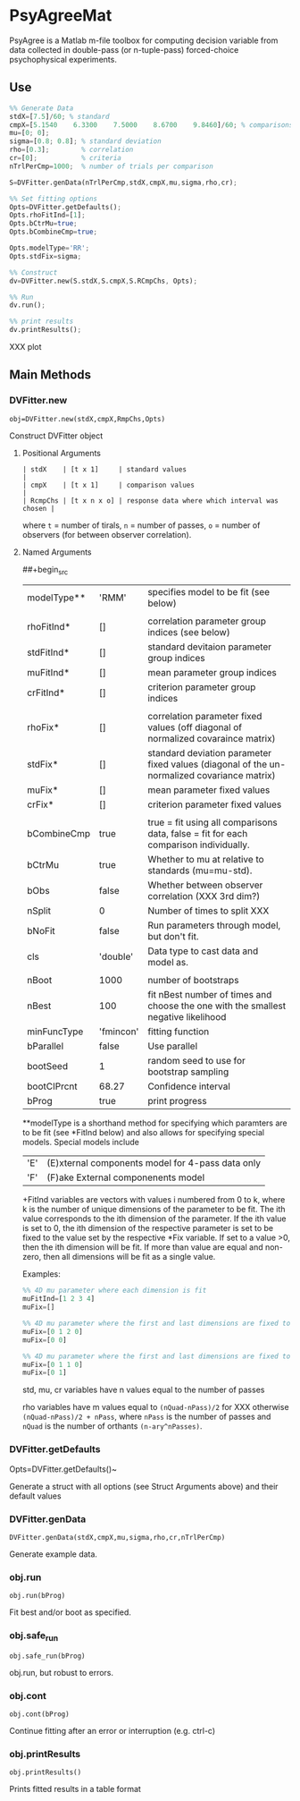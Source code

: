 * PsyAgreeMat
PsyAgree is a Matlab m-file toolbox for computing decision variable from data collected in double-pass (or n-tuple-pass) forced-choice psychophysical experiments.

** Use
 #+begin_src octave
%% Generate Data
stdX=[7.5]/60; % standard
cmpX=[5.1540    6.3300    7.5000    8.6700    9.8460]/60; % comparisons
mu=[0; 0];
sigma=[0.8; 0.8]; % standard deviation
rho=[0.3];        % correlation
cr=[0];           % criteria
nTrlPerCmp=1000;  % number of trials per comparison

S=DVFitter.genData(nTrlPerCmp,stdX,cmpX,mu,sigma,rho,cr);

%% Set fitting options
Opts=DVFitter.getDefaults();
Opts.rhoFitInd=[1];
Opts.bCtrMu=true;
Opts.bCombineCmp=true;

Opts.modelType='RR';
Opts.stdFix=sigma;

%% Construct
dv=DVFitter.new(S.stdX,S.cmpX,S.RCmpChs, Opts);

%% Run
dv.run();

%% print results
dv.printResults();
 #+end_src
XXX plot

** Main Methods
*** DVFitter.new
~obj=DVFitter.new(stdX,cmpX,RmpChs,Opts)~

Construct DVFitter object

**** Positional Arguments
 #+begin_src
| stdX    | [t x 1]     | standard values                               |
| cmpX    | [t x 1]     | comparison values                             |
| RcmpChs | [t x n x o] | response data where which interval was chosen |
 #+end_src
where ~t~ = number of tirals, ~n~ = number of passes, ~o~ = number of observers (for between observer correlation).
**** Named Arguments
##+begin_src
| modelType** | 'RMM'     | specifies model to be fit (see below)                                                       |
|             |           |                                                                                             |
| rhoFitInd*  | []        | correlation parameter group indices (see below)                                             |
| stdFitInd*  | []        | standard devitaion parameter group indices                                                  |
| muFitInd*   | []        | mean parameter group indices                                                                |
| crFitInd*   | []        | criterion parameter group indices                                                           |
|             |           |                                                                                             |
| rhoFix*     | []        | correlation parameter fixed values (off diagonal of normalized covaraince matrix)           |
| stdFix*     | []        | standard deviation parameter fixed values (diagonal of the un-normalized covariance matrix) |
| muFix*      | []        | mean parameter fixed values                                                                 |
| crFix*      | []        | criterion parameter fixed values                                                            |
|             |           |                                                                                             |
| bCombineCmp | true      | true = fit using all comparisons data, false = fit for each comparison individually.        |
| bCtrMu      | true      | Whether to mu at relative to standards (mu=mu-std).                                         |
| bObs        | false     | Whether between observer correlation (XXX 3rd dim?)                                         |
| nSplit      | 0         | Number of times to split XXX                                                                |
| bNoFit      | false     | Run parameters through model, but don't fit.                                                |
| cls         | 'double'  | Data type to cast data and model as.                                                        |
|             |           |                                                                                             |
| nBoot       | 1000      | number of bootstraps                                                                        |
| nBest       | 100       | fit nBest number of times and choose the one with the smallest negative likelihood          |
| minFuncType | 'fmincon' | fitting function                                                                            |
| bParallel   | false     | Use parallel                                                                                |
| bootSeed    | 1         | random seed to use for bootstrap sampling                                                   |
| bootCIPrcnt | 68.27     | Confidence interval                                                                         |
| bProg       | true      | print progress                                                                              |
 #+end_src

**modelType is a shorthand method for specifying which paramters are to be fit (see *FitInd below) and also allows for specifying special models.
Special models include
| 'E' | (E)xternal components model for 4-pass data only |
| 'F' | (F)ake External componenents model               |

+FitInd variables are vectors with values i numbered from 0 to k, where k is the number of unique dimensions of the parameter to be fit. The ith value corresponds to the ith dimension of the parameter.  If the ith value is set to 0, the ith dimension of the respective parameter is set to be fixed to the value set by the respective *Fix variable. If set to a value >0, then the ith dimension will be fit. If more than value are equal and non-zero, then all dimensions will be fit as a single value.

Examples:
#+begin_src octave
         %% 4D mu parameter where each dimension is fit
         muFitInd=[1 2 3 4]
         muFix=[]

         %% 4D mu parameter where the first and last dimensions are fixed to be zero
         muFix=[0 1 2 0]
         muFix=[0 0]

         %% 4D mu parameter where the first and last dimensions are fixed to be 0 and 1 respectively and the 2nd and 3rd are both fit but must take on the same value
         muFix=[0 1 1 0]
         muFix=[0 1]
#+end_src

 std, mu, cr variables have n values equal to the number of passes

 rho variables have m values equal to ~(nQuad-nPass)/2~ for XXX otherwise ~(nQuad-nPass)/2 + nPass~, where ~nPass~ is the number of passes and ~nQuad~ is the number of orthants ~(n-ary^nPasses)~.

*** DVFitter.getDefaults
Opts=DVFitter.getDefaults()~

Generate a struct with all options (see Struct Arguments above) and their default values

*** DVFitter.genData
~DVFitter.genData(stdX,cmpX,mu,sigma,rho,cr,nTrlPerCmp)~

Generate example data.

*** obj.run
~obj.run(bProg)~

Fit best and/or boot as specified.

*** obj.safe_run
~obj.safe_run(bProg)~

obj.run, but robust to errors.

*** obj.cont
~obj.cont(bProg)~

Continue fitting after an error or interruption (e.g. ctrl-c)

*** obj.printResults
~obj.printResults()~

Prints fitted results in a table format
